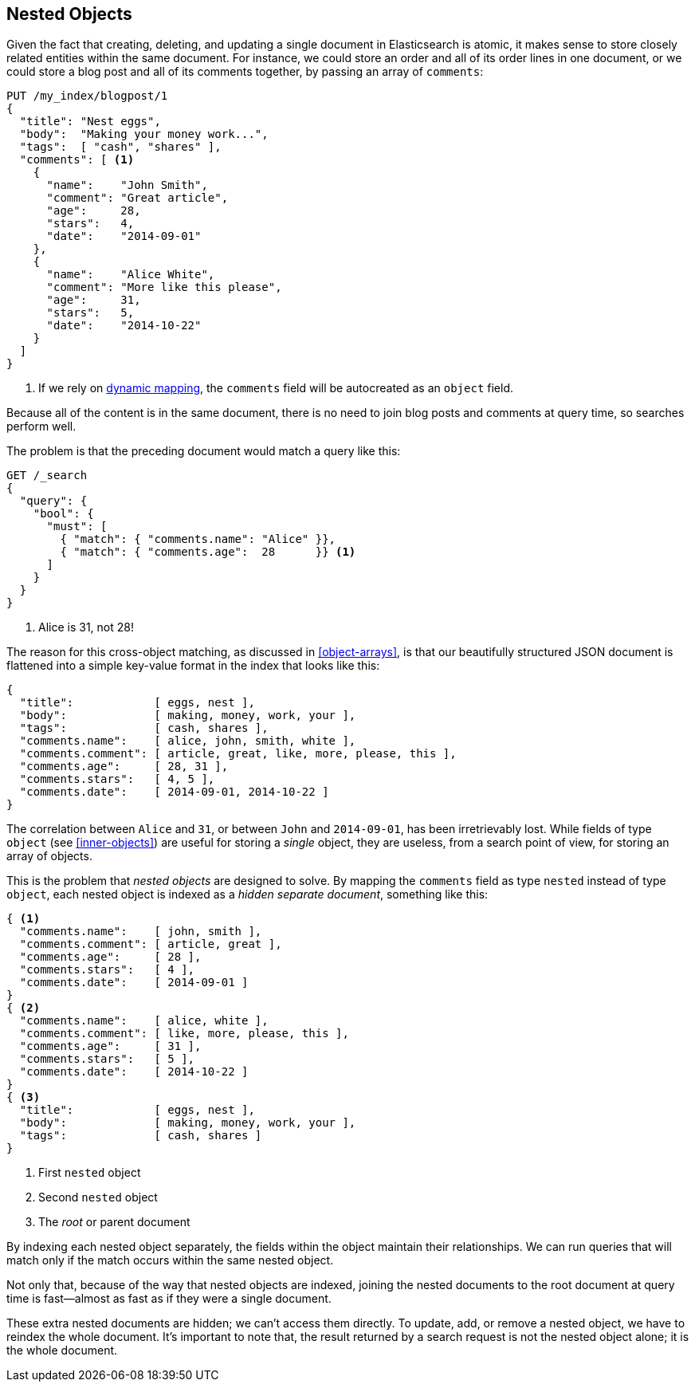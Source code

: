 [[nested-objects]]
== Nested Objects

Given the fact that creating, deleting, and updating a single document in
Elasticsearch is atomic, it makes sense to store closely related entities
within the same document.((("nested objects")))((("objects", "nested")))  For instance, we could store an order and all of
its order lines in one document, or we could store a blog post and all of its
comments together, by passing an array of `comments`:

[source,json]
--------------------------
PUT /my_index/blogpost/1
{
  "title": "Nest eggs",
  "body":  "Making your money work...",
  "tags":  [ "cash", "shares" ],
  "comments": [ <1>
    {
      "name":    "John Smith",
      "comment": "Great article",
      "age":     28,
      "stars":   4,
      "date":    "2014-09-01"
    },
    {
      "name":    "Alice White",
      "comment": "More like this please",
      "age":     31,
      "stars":   5,
      "date":    "2014-10-22"
    }
  ]
}
--------------------------
<1> If we rely on <<dynamic-mapping,dynamic mapping>>, the `comments`
    field will be autocreated as an `object` field.

Because all of the content is in the same document, there is no need to join
blog posts and comments at query time, so searches perform well.

The problem is that the preceding document would match a query like this:

[source,json]
--------------------------
GET /_search
{
  "query": {
    "bool": {
      "must": [
        { "match": { "comments.name": "Alice" }},
        { "match": { "comments.age":  28      }} <1>
      ]
    }
  }
}
--------------------------
<1> Alice is 31, not 28!

The reason for this cross-object matching, as discussed in <<object-arrays>>,
is that our beautifully structured JSON document((("documents")))((("JSON documents"))) is flattened into a simple
key-value format in the index that looks like this:

[source,json]
--------------------------
{
  "title":            [ eggs, nest ],
  "body":             [ making, money, work, your ],
  "tags":             [ cash, shares ],
  "comments.name":    [ alice, john, smith, white ],
  "comments.comment": [ article, great, like, more, please, this ],
  "comments.age":     [ 28, 31 ],
  "comments.stars":   [ 4, 5 ],
  "comments.date":    [ 2014-09-01, 2014-10-22 ]
}
--------------------------

The correlation between `Alice` and `31`, or between `John` and `2014-09-01`, has been irretrievably lost.  While fields of type `object` (see
<<inner-objects>>) are useful for storing a _single_ object, they are useless,
from a search point of view, for storing an array of objects.

This is the problem that _nested objects_ are designed to solve.  By mapping
the `comments` field as type `nested` instead of type `object`, each nested
object is indexed as a _hidden separate document_, something like this:

[source,json]
--------------------------
{ <1>
  "comments.name":    [ john, smith ],
  "comments.comment": [ article, great ],
  "comments.age":     [ 28 ],
  "comments.stars":   [ 4 ],
  "comments.date":    [ 2014-09-01 ]
}
{ <2>
  "comments.name":    [ alice, white ],
  "comments.comment": [ like, more, please, this ],
  "comments.age":     [ 31 ],
  "comments.stars":   [ 5 ],
  "comments.date":    [ 2014-10-22 ]
}
{ <3>
  "title":            [ eggs, nest ],
  "body":             [ making, money, work, your ],
  "tags":             [ cash, shares ]
}
--------------------------
<1> First `nested` object
<2> Second `nested` object
<3> The _root_  or parent document

By indexing each nested object separately, the fields within the object
maintain their relationships. We can run queries that will match only if the
match occurs within the same nested object.

Not only that, because of the way that nested objects are indexed, joining the
nested documents to the root document at query time is fast--almost as fast
as if they were a single document.

These extra nested documents are hidden; we can't access them directly.  To
update, add, or remove a nested object, we have to reindex the whole document.
It's important to note that, the result returned by a search request is not the nested object
alone; it is the whole document.

